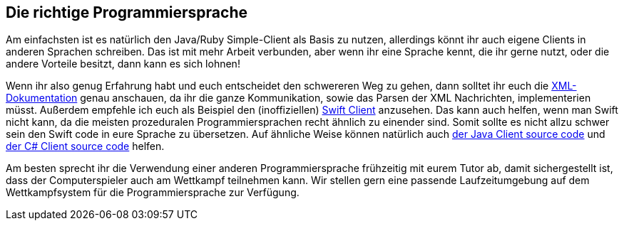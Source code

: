 == Die richtige Programmiersprache

Am einfachsten ist es natürlich den Java/Ruby Simple-Client als Basis zu nutzen, allerdings könnt ihr auch eigene Clients in anderen Sprachen schreiben. Das ist mit mehr Arbeit verbunden, aber wenn ihr eine Sprache kennt, die ihr gerne nutzt, oder die andere Vorteile besitzt, dann kann es sich lohnen!

Wenn ihr also genug Erfahrung habt und euch entscheidet den schwereren Weg zu gehen, dann solltet ihr euch die https://cau-kiel-tech-inf.github.io/socha-enduser-docs/spiele/piranhas/xml-dokumentation.html[XML-Dokumentation] genau anschauen, da ihr die ganze Kommunikation, sowie das Parsen der XML Nachrichten, implementerien müsst. Außerdem empfehle ich euch als Beispiel den (inoffiziellen) https://github.com/matthesjh/sc19-swift-client[Swift Client] anzusehen. Das kann auch helfen, wenn man Swift nicht kann, da die meisten prozeduralen Programmiersprachen recht ähnlich zu einender sind. Somit sollte es nicht allzu schwer sein den Swift code in eure Sprache zu übersetzen. Auf ähnliche Weise können natürlich auch https://github.com/CAU-Kiel-Tech-Inf/socha[der Java Client source code] und https://github.com/niklasCarstensen/SoftwareChallengeCsharpClient[der C# Client source code] helfen.

Am besten sprecht ihr die Verwendung einer anderen Programmiersprache frühzeitig mit eurem Tutor ab, 
damit sichergestellt ist, dass der Computerspieler auch am
Wettkampf teilnehmen kann. Wir stellen gern eine passende Laufzeitumgebung auf
dem Wettkampfsystem für die Programmiersprache zur Verfügung.
